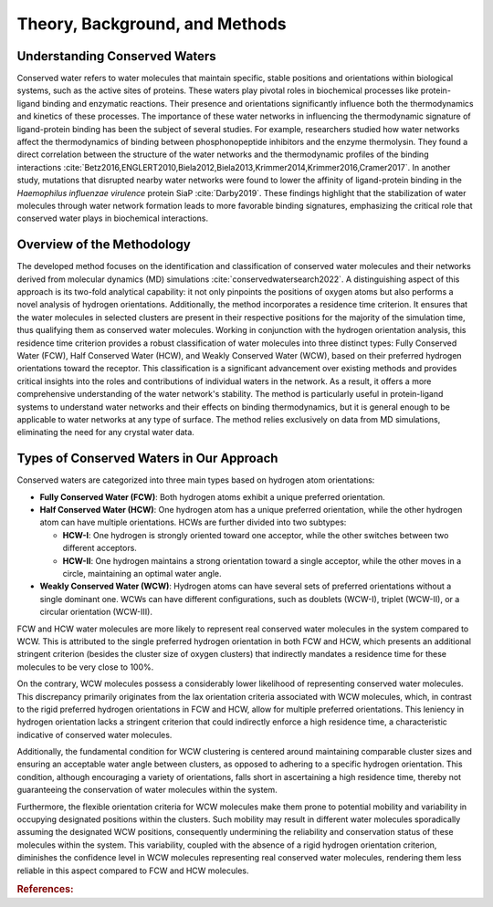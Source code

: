 Theory, Background, and Methods
===============================

Understanding Conserved Waters
------------------------------

Conserved water refers to water molecules that maintain specific, stable positions and orientations within biological systems, such as the active sites of proteins. These waters play pivotal roles in biochemical processes like protein-ligand binding and enzymatic reactions. Their presence and orientations significantly influence both the thermodynamics and kinetics of these processes. The importance of these water networks in influencing the thermodynamic signature of ligand-protein binding has been the subject of several studies. For example, researchers studied how water networks affect the thermodynamics of binding between phosphonopeptide inhibitors and the enzyme thermolysin. They found a direct correlation between the structure of the water networks and the thermodynamic profiles of the binding interactions :cite:`Betz2016,ENGLERT2010,Biela2012,Biela2013,Krimmer2014,Krimmer2016,Cramer2017`. In another study, mutations that disrupted nearby water networks were found to lower the affinity of ligand-protein binding in the *Haemophilus influenzae virulence* protein SiaP :cite:`Darby2019`. These findings highlight that the stabilization of water molecules through water network formation leads to more favorable binding signatures, emphasizing the critical role that conserved water plays in biochemical interactions.



Overview of the Methodology
-----------------------------

The developed method focuses on the identification and classification of conserved water molecules and their networks derived from molecular dynamics (MD) simulations :cite:`conservedwatersearch2022`. A distinguishing aspect of this approach is its two-fold analytical capability: it not only pinpoints the positions of oxygen atoms but also performs a novel analysis of hydrogen orientations. Additionally, the method incorporates a residence time criterion. It ensures that the water molecules in selected clusters are present in their respective positions for the majority of the simulation time, thus qualifying them as conserved water molecules. Working in conjunction with the hydrogen orientation analysis, this residence time criterion provides a robust classification of water molecules into three distinct types: Fully Conserved Water (FCW), Half Conserved Water (HCW), and Weakly Conserved Water (WCW), based on their preferred hydrogen orientations toward the receptor. This classification is a significant advancement over existing methods and provides critical insights into the roles and contributions of individual waters in the network. As a result, it offers a more comprehensive understanding of the water network's stability. The method is particularly useful in protein-ligand systems to understand water networks and their effects on binding thermodynamics, but it is general enough to be applicable to water networks at any type of surface. The method relies exclusively on data from MD simulations, eliminating the need for any crystal water data.





Types of Conserved Waters in Our Approach
-----------------------------------------

Conserved waters are categorized into three main types based on hydrogen atom orientations:

- **Fully Conserved Water (FCW)**: Both hydrogen atoms exhibit a unique preferred orientation.
  
- **Half Conserved Water (HCW)**: One hydrogen atom has a unique preferred orientation, while the other hydrogen atom can have multiple orientations. HCWs are further divided into two subtypes:
  
  - **HCW-I**: One hydrogen is strongly oriented toward one acceptor, while the other switches between two different acceptors.
  - **HCW-II**: One hydrogen maintains a strong orientation toward a single acceptor, while the other moves in a circle, maintaining an optimal water angle.
  
- **Weakly Conserved Water (WCW)**: Hydrogen atoms can have several sets of preferred orientations without a single dominant one. WCWs can have different configurations, such as doublets (WCW-I), triplet (WCW-II), or a circular orientation (WCW-III).


.. image:: https://raw.githubusercontent.com/JecaTosovic/ConservedWaterSearch/main/docs/source/figs/WaterTypes.png
  :width: 700


FCW and HCW water molecules are more likely to represent real conserved water molecules in the system compared to WCW. This is attributed to the single preferred hydrogen orientation in both FCW and HCW, which presents an additional stringent criterion (besides the cluster size of oxygen clusters) that indirectly mandates a residence time for these molecules to be very close to 100%.

On the contrary, WCW molecules possess a considerably lower likelihood of representing conserved water molecules. This discrepancy primarily originates from the lax orientation criteria associated with WCW molecules, which, in contrast to the rigid preferred hydrogen orientations in FCW and HCW, allow for multiple preferred orientations. This leniency in hydrogen orientation lacks a stringent criterion that could indirectly enforce a high residence time, a characteristic indicative of conserved water molecules.

Additionally, the fundamental condition for WCW clustering is centered around maintaining comparable cluster sizes and ensuring an acceptable water angle between clusters, as opposed to adhering to a specific hydrogen orientation. This condition, although encouraging a variety of orientations, falls short in ascertaining a high residence time, thereby not guaranteeing the conservation of water molecules within the system.

Furthermore, the flexible orientation criteria for WCW molecules make them prone to potential mobility and variability in occupying designated positions within the clusters. Such mobility may result in different water molecules sporadically assuming the designated WCW positions, consequently undermining the reliability and conservation status of these molecules within the system. This variability, coupled with the absence of a rigid hydrogen orientation criterion, diminishes the confidence level in WCW molecules representing real conserved water molecules, rendering them less reliable in this aspect compared to FCW and HCW molecules.


.. rubric:: References:
.. bibliography:: references/references.bib